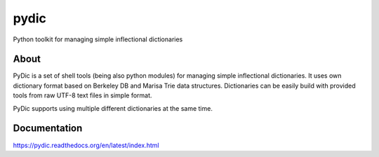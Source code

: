 pydic
=====


.. image:: https://travis-ci.org/agh-glk/pydic.png?branch=master
   :target: https://travis-ci.org/agh-glk/pydic
.. image:: https://coveralls.io/repos/agh-glk/pydic/badge.png?branch=master
   :target: https://coveralls.io/r/agh-glk/pydic?branch=master


Python toolkit for managing simple inflectional dictionaries

About
-----

PyDic is a set of shell tools (being also python modules) for managing simple
inflectional dictionaries. It uses own dictionary format based on Berkeley DB
and Marisa Trie data structures. Dictionaries can be easily build with provided
tools from raw UTF-8 text files in simple format.

PyDic supports using multiple different dictionaries at the same time.

Documentation
-------------

https://pydic.readthedocs.org/en/latest/index.html
